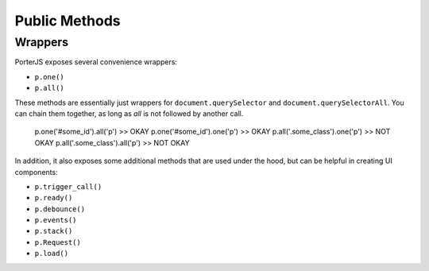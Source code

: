 Public Methods
==============

Wrappers
--------

PorterJS exposes several convenience wrappers:

* ``p.one()``
* ``p.all()``
  
These methods are essentially just wrappers for ``document.querySelector`` and ``document.querySelectorAll``. You can chain them together, as long as `all` is not followed by another call.

    p.one('#some_id').all('p')      >> OKAY
    p.one('#some_id').one('p')      >> OKAY
    p.all('.some_class').one('p')   >> NOT OKAY
    p.all('.some_class').all('p')   >> NOT OKAY

In addition, it also exposes some additional methods that are used under the hood, but can be helpful in creating UI components:

* ``p.trigger_call()``
* ``p.ready()``
* ``p.debounce()``
* ``p.events()``
* ``p.stack()``
* ``p.Request()``
* ``p.load()``